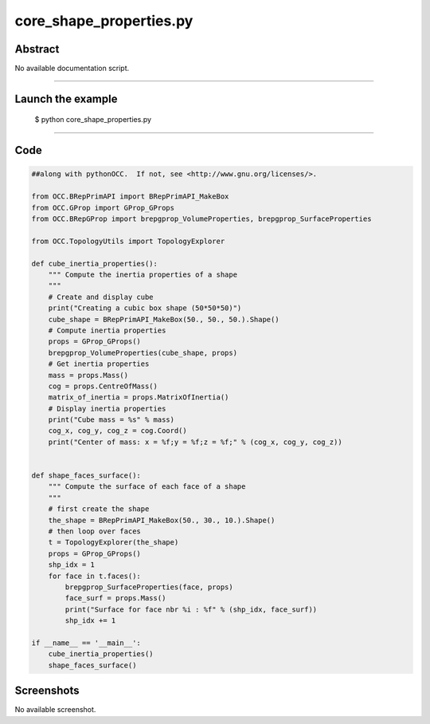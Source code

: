 core_shape_properties.py
========================

Abstract
^^^^^^^^

No available documentation script.


------

Launch the example
^^^^^^^^^^^^^^^^^^

  $ python core_shape_properties.py

------


Code
^^^^


.. code-block:: python

  ##along with pythonOCC.  If not, see <http://www.gnu.org/licenses/>.
  
  from OCC.BRepPrimAPI import BRepPrimAPI_MakeBox
  from OCC.GProp import GProp_GProps
  from OCC.BRepGProp import brepgprop_VolumeProperties, brepgprop_SurfaceProperties
  
  from OCC.TopologyUtils import TopologyExplorer
  
  def cube_inertia_properties():
      """ Compute the inertia properties of a shape
      """
      # Create and display cube
      print("Creating a cubic box shape (50*50*50)")
      cube_shape = BRepPrimAPI_MakeBox(50., 50., 50.).Shape()
      # Compute inertia properties
      props = GProp_GProps()
      brepgprop_VolumeProperties(cube_shape, props)
      # Get inertia properties
      mass = props.Mass()
      cog = props.CentreOfMass()
      matrix_of_inertia = props.MatrixOfInertia()
      # Display inertia properties
      print("Cube mass = %s" % mass)
      cog_x, cog_y, cog_z = cog.Coord()
      print("Center of mass: x = %f;y = %f;z = %f;" % (cog_x, cog_y, cog_z))
  
  
  def shape_faces_surface():
      """ Compute the surface of each face of a shape
      """
      # first create the shape
      the_shape = BRepPrimAPI_MakeBox(50., 30., 10.).Shape()
      # then loop over faces
      t = TopologyExplorer(the_shape)
      props = GProp_GProps()
      shp_idx = 1
      for face in t.faces():
          brepgprop_SurfaceProperties(face, props)
          face_surf = props.Mass()
          print("Surface for face nbr %i : %f" % (shp_idx, face_surf))
          shp_idx += 1
  
  if __name__ == '__main__':
      cube_inertia_properties()
      shape_faces_surface()

Screenshots
^^^^^^^^^^^


No available screenshot.
